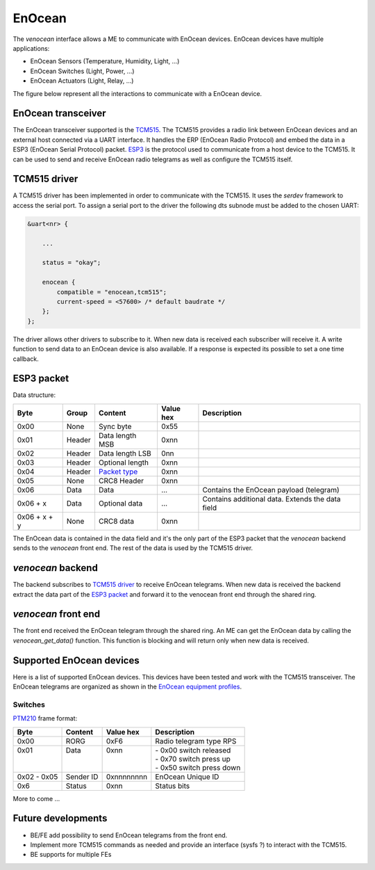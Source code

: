 .. _venocean:

*******
EnOcean
*******
The *venocean* interface allows a ME to communicate with EnOcean devices. EnOcean devices have multiple applications: 

- EnOcean Sensors (Temperature, Humidity, Light, ...)
- EnOcean Switches (Light, Power, ...)
- EnOcean Actuators (Light, Relay, ...)

The figure below represent all the interactions to communicate with a EnOcean device.

.. figure:: /img/SOO_enocean_architecture.png
    :align: center


EnOcean transceiver
===================
The EnOcean transceiver supported is the `TCM515`_. The TCM515 provides a radio link between EnOcean devices and an external host connected via a UART interface.
It handles the ERP (EnOcean Radio Protocol) and embed the data in a ESP3 (EnOcean Serial Protocol) packet. `ESP3`_ is the protocol used to communicate from a host device to
the TCM515. It can be used to send and receive EnOcean radio telegrams as well as configure the TCM515 itself. 

TCM515 driver
=============
A TCM515 driver has been implemented in order to communicate with the TCM515. It uses the *serdev* framework to access the serial port. To assign a serial port to the driver 
the following dts subnode must be added to the chosen UART:

.. code-block:: c

    &uart<nr> {
        
        ...

        status = "okay";

        enocean {
            compatible = "enocean,tcm515";
            current-speed = <57600> /* default baudrate */
        };
    };

The driver allows other drivers to subscribe to it. When new data is received each subscriber will receive it. A write function to send data to an EnOcean device is also available. 
If a response is expected its possible to set a one time callback.

ESP3 packet
===========
Data structure:

+--------------+--------+-----------------+-----------+--------------------------------------------------+
| Byte         | Group  | Content         | Value hex | Description                                      |
+==============+========+=================+===========+==================================================+
| 0x00         | None   | Sync byte       | 0x55      |                                                  |
+--------------+--------+-----------------+-----------+--------------------------------------------------+
| 0x01         | Header | Data length MSB | 0xnn      |                                                  |
+--------------+--------+-----------------+-----------+--------------------------------------------------+
| 0x02         | Header | Data length LSB | 0nn       |                                                  |
+--------------+--------+-----------------+-----------+--------------------------------------------------+
| 0x03         | Header | Optional length | 0xnn      |                                                  |
+--------------+--------+-----------------+-----------+--------------------------------------------------+
| 0x04         | Header | `Packet type`_  | 0xnn      |                                                  |
+--------------+--------+-----------------+-----------+--------------------------------------------------+
| 0x05         | None   | CRC8 Header     | 0xnn      |                                                  |
+--------------+--------+-----------------+-----------+--------------------------------------------------+
| 0x06         | Data   | Data            | ...       | Contains the EnOcean payload (telegram)          |
+--------------+--------+-----------------+-----------+--------------------------------------------------+
| 0x06 + x     | Data   | Optional data   | ...       | Contains additional data. Extends the data field |
+--------------+--------+-----------------+-----------+--------------------------------------------------+
| 0x06 + x + y | None   | CRC8 data       | 0xnn      |                                                  |
+--------------+--------+-----------------+-----------+--------------------------------------------------+

The EnOcean data is contained in the data field and it's the only part of the ESP3 packet that the *venocean* backend sends to the *venocean* front end. The rest of the data is 
used by the TCM515 driver.

*venocean* backend
==================
The backend subscribes to `TCM515 driver`_ to receive EnOcean telegrams. When new data is received the backend extract the data part of the `ESP3 packet`_ and forward it to 
the venocean front end through the shared ring.

*venocean* front end
====================
The front end received the EnOcean telegram through the shared ring. An ME can get the EnOcean data by calling the *venocean_get_data()* function. This function is blocking and will
return only when new data is received.

Supported EnOcean devices
=========================
Here is a list of supported EnOcean devices. This devices have been tested and work with the TCM515 transceiver. The EnOcean telegrams are organized as shown in the `EnOcean equipment profiles`_. 

Switches
--------

`PTM210`_ frame format:

+-------------+-----------+------------+---------------------------+
| Byte        | Content   | Value hex  | Description               |
+=============+===========+============+===========================+
| 0x00        | RORG      | 0xF6       | Radio telegram type RPS   |
+-------------+-----------+------------+---------------------------+
|| 0x01       || Data     || 0xnn      || - 0x00 switch released   |
||            ||          ||           || - 0x70 switch press up   |
||            ||          ||           || - 0x50 switch press down |
+-------------+-----------+------------+---------------------------+
| 0x02 - 0x05 | Sender ID | 0xnnnnnnnn | EnOcean Unique ID         |
+-------------+-----------+------------+---------------------------+
| 0x6         | Status    | 0xnn       | Status bits               |
+-------------+-----------+------------+---------------------------+

More to come ...

Future developments
===================

- BE/FE add possibility to send EnOcean telegrams from the front end.
- Implement more TCM515 commands as needed and provide an interface (sysfs ?) to interact with the TCM515.
- BE supports for multiple FEs
  
.. _TCM515: https://www.enocean.com/wp-content/uploads/downloads-produkte/en/products/enocean_modules/tcm-515/user-manual-pdf/TCM-515-User-Manual-21.pdf
.. _ESP3: https://usermanual.wiki/m/a0b4d9036aad0f4f220621c1d89bad843cbb72e96b17194c9248bb519fc3b2bc.pdf
.. _Packet type: https://usermanual.wiki/m/a0b4d9036aad0f4f220621c1d89bad843cbb72e96b17194c9248bb519fc3b2bc.pdf#%5B%7B%22num%22%3A41%2C%22gen%22%3A0%7D%2C%7B%22name%22%3A%22XYZ%22%7D%2C65%2C697%2C0%5D
.. _PTM210: https://www.enocean.com/wp-content/uploads/downloads-produkte/en/products/enocean_modules/ptm-210ptm-215/user-manual-pdf/PTM21x_User_Manual_Sep2021.pdf
.. _EnOcean equipment profiles: https://www.enocean-alliance.org/wp-content/uploads/2020/07/EnOcean-Equipment-Profiles-3-1.pdf#page=14